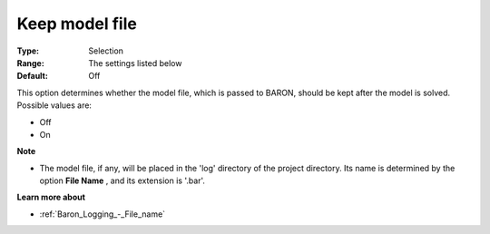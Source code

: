 

.. _Baron_Logging_-_Keep_model_file:


Keep model file
===============



:Type:	Selection	
:Range:	The settings listed below	
:Default:	Off	



This option determines whether the model file, which is passed to BARON, should be kept after the model is solved. Possible values are:



*	Off
*	On




**Note** 

*	The model file, if any, will be placed in the 'log' directory of the project directory. Its name is determined by the option **File Name** , and its extension is '.bar'.




**Learn more about** 

*	:ref:`Baron_Logging_-_File_name` 



